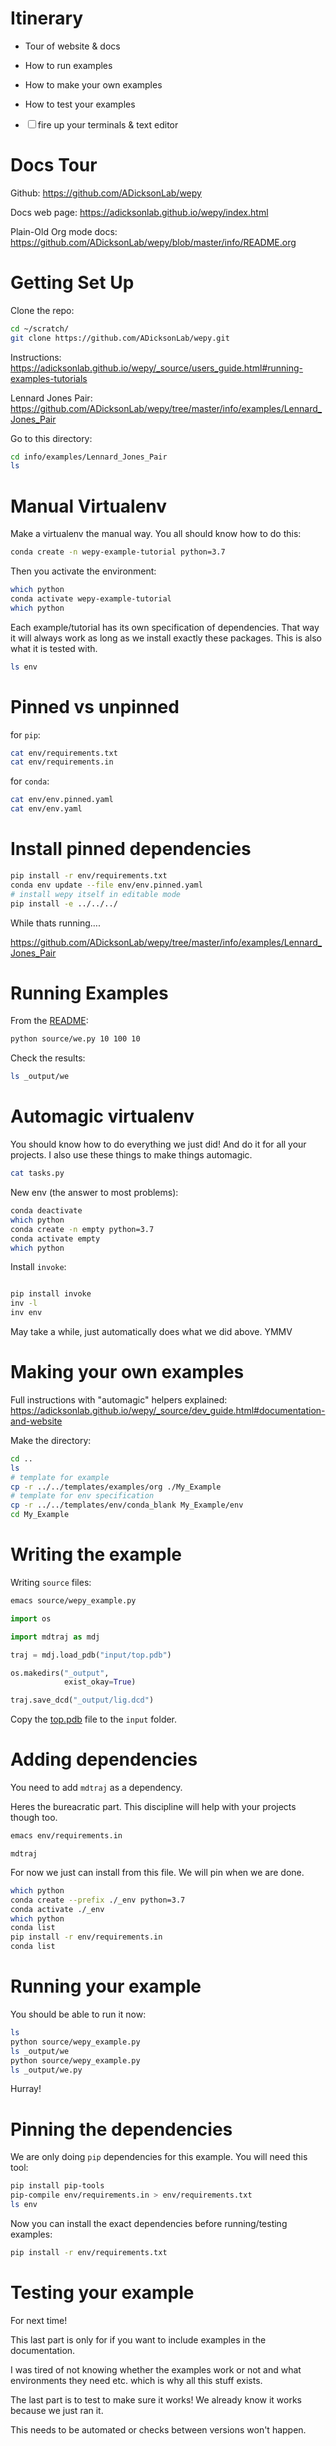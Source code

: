 * Itinerary

- Tour of website & docs
- How to run examples
- How to make your own examples
- How to test your examples

- [ ] fire up your terminals & text editor


* Docs Tour

Github:
[[https://github.com/ADicksonLab/wepy]]

Docs web page:
[[https://adicksonlab.github.io/wepy/index.html]]

Plain-Old Org mode docs:
[[https://github.com/ADicksonLab/wepy/blob/master/info/README.org]]

* Getting Set Up

Clone the repo:

#+begin_src bash
cd ~/scratch/
git clone https://github.com/ADicksonLab/wepy.git
#+end_src

Instructions:
[[https://adicksonlab.github.io/wepy/_source/users_guide.html#running-examples-tutorials]]

Lennard Jones Pair:
[[https://github.com/ADicksonLab/wepy/tree/master/info/examples/Lennard_Jones_Pair]]

Go to this directory:

#+begin_src bash
cd info/examples/Lennard_Jones_Pair
ls
#+end_src

* Manual Virtualenv

Make a virtualenv the manual way. You all should know how to do this:

#+begin_src bash
conda create -n wepy-example-tutorial python=3.7
#+end_src

Then you activate the environment:

#+begin_src bash
which python
conda activate wepy-example-tutorial
which python
#+end_src

Each example/tutorial has its own specification of dependencies. That
way it will always work as long as we install exactly these
packages. This is also what it is tested with.

#+begin_src bash
ls env
#+end_src

* Pinned vs unpinned

for ~pip~:

#+begin_src bash
cat env/requirements.txt
cat env/requirements.in
#+end_src

for ~conda~:

#+begin_src bash
cat env/env.pinned.yaml
cat env/env.yaml
#+end_src

* Install pinned dependencies

#+begin_src bash
pip install -r env/requirements.txt
conda env update --file env/env.pinned.yaml
# install wepy itself in editable mode
pip install -e ../../../
#+end_src

While thats running....

[[https://github.com/ADicksonLab/wepy/tree/master/info/examples/Lennard_Jones_Pair]]


* Running Examples

From the [[https://github.com/ADicksonLab/wepy/blob/master/info/examples/Lennard_Jones_Pair/README.org][README]]:

#+begin_src bash
python source/we.py 10 100 10
#+end_src

Check the results:

#+begin_src bash
ls _output/we
#+end_src

* Automagic virtualenv

You should know how to do everything we just did! And do it for all your projects. I also use these things to make things automagic.

#+begin_src bash
cat tasks.py
#+end_src

New env (the answer to most problems):

#+begin_src bash
conda deactivate
which python
conda create -n empty python=3.7
conda activate empty
which python
#+end_src

Install ~invoke~:

#+begin_src bash

pip install invoke
inv -l
inv env
#+end_src

May take a while, just automatically does what we did above. YMMV

* Making your own examples

Full instructions with "automagic" helpers explained:
[[https://adicksonlab.github.io/wepy/_source/dev_guide.html#documentation-and-website]]

Make the directory:

#+begin_src bash
cd ..
ls
# template for example
cp -r ../../templates/examples/org ./My_Example
# template for env specification
cp -r ../../templates/env/conda_blank My_Example/env
cd My_Example
#+end_src

* Writing the example

Writing ~source~ files:

#+begin_src bash
emacs source/wepy_example.py
#+end_src

#+begin_src python
  import os

  import mdtraj as mdj

  traj = mdj.load_pdb("input/top.pdb")

  os.makedirs("_output",
              exist_okay=True)

  traj.save_dcd("_output/lig.dcd")
#+end_src

Copy the [[https://gitlab.com/ADicksonLab/wepy-developer-resources/-/blob/master/workshops/2020-04-29_Examples-Tutorials-HOWTO/inputs/top.pdb][top.pdb]] file to the ~input~ folder.

* Adding dependencies

You need to add ~mdtraj~ as a dependency.

Heres the bureacratic part. This discipline will help with your projects though too.

#+begin_src bash
emacs env/requirements.in
#+end_src

#+begin_src fundamental
mdtraj
#+end_src

For now we just can install from this file. We will pin when we are done.

#+begin_src bash
which python
conda create --prefix ./_env python=3.7
conda activate ./_env
which python
conda list
pip install -r env/requirements.in
conda list
#+end_src

* Running your example

You should be able to run it now:

#+begin_src bash
ls
python source/wepy_example.py
ls _output/we
python source/wepy_example.py
ls _output/we.py
#+end_src

Hurray!


* Pinning the dependencies

We are only doing ~pip~ dependencies for this example. You will need this tool:

#+begin_src bash
pip install pip-tools
pip-compile env/requirements.in > env/requirements.txt
ls env
#+end_src

Now you can install the exact dependencies before running/testing examples:

#+begin_src bash
pip install -r env/requirements.txt
#+end_src

* Testing your example

For next time!

This last part is only for if you want to include examples in the documentation.

I was tired of not knowing whether the examples work or not and what environments they need etc. which is why all this stuff exists.

The last part is to test to make sure it works! We already know it works because we just ran it.

This needs to be automated or checks between versions won't happen.

